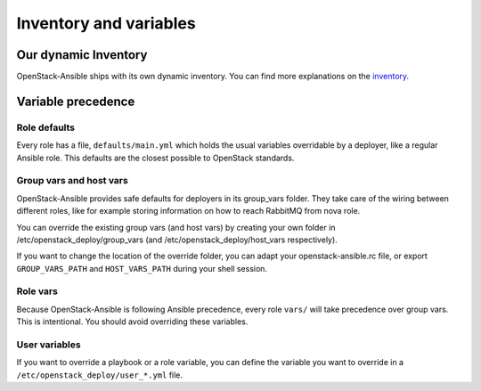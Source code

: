 =======================
Inventory and variables
=======================

Our dynamic Inventory
^^^^^^^^^^^^^^^^^^^^^

OpenStack-Ansible ships with its own dynamic inventory. You can
find more explanations on the `inventory`_.

Variable precedence
^^^^^^^^^^^^^^^^^^^

Role defaults
-------------

Every role has a file, ``defaults/main.yml`` which holds the
usual variables overridable by a deployer, like a regular Ansible
role. This defaults are the closest possible to OpenStack standards.

Group vars and host vars
------------------------

OpenStack-Ansible provides safe defaults for deployers in its
group_vars folder. They take care of the wiring between different
roles, like for example storing information on how to reach
RabbitMQ from nova role.

You can override the existing group vars (and host vars) by creating
your own folder in /etc/openstack_deploy/group_vars (and
/etc/openstack_deploy/host_vars respectively).

If you want to change the location of the override folder, you
can adapt your openstack-ansible.rc file, or export
``GROUP_VARS_PATH`` and ``HOST_VARS_PATH`` during your shell session.

Role vars
---------

Because OpenStack-Ansible is following Ansible precedence, every role
``vars/`` will take precedence over group vars. This is intentional.
You should avoid overriding these variables.

User variables
--------------

If you want to override a playbook or a role variable, you can define
the variable you want to override in a
``/etc/openstack_deploy/user_*.yml`` file.

.. _Inventory: inventory.html
